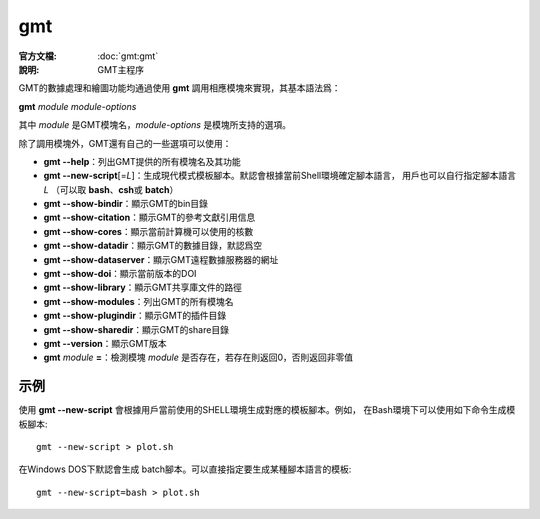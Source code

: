.. index:: ! gmt

gmt
===

:官方文檔: :doc:`gmt:gmt`
:說明: GMT主程序

GMT的數據處理和繪圖功能均通過使用 **gmt** 調用相應模塊來實現，其基本語法爲：

**gmt** *module* *module-options*

其中 *module* 是GMT模塊名，\ *module-options* 是模塊所支持的選項。

除了調用模塊外，GMT還有自己的一些選項可以使用：

- **gmt --help**\ ：列出GMT提供的所有模塊名及其功能
- **gmt --new-script**\ [=\ *L*\]\ ：生成現代模式模板腳本。默認會根據當前Shell環境確定腳本語言，
  用戶也可以自行指定腳本語言 *L* （可以取 **bash**\ 、\ **csh**\ 或 **batch**\ ）
- **gmt --show-bindir**\ ：顯示GMT的bin目錄
- **gmt --show-citation**\ ：顯示GMT的參考文獻引用信息
- **gmt --show-cores**\ ：顯示當前計算機可以使用的核數
- **gmt --show-datadir**\ ：顯示GMT的數據目錄，默認爲空
- **gmt --show-dataserver**\ ：顯示GMT遠程數據服務器的網址
- **gmt --show-doi**\ ：顯示當前版本的DOI
- **gmt --show-library**\ ：顯示GMT共享庫文件的路徑
- **gmt --show-modules**\ ：列出GMT的所有模塊名
- **gmt --show-plugindir**\ ：顯示GMT的插件目錄
- **gmt --show-sharedir**\ ：顯示GMT的share目錄
- **gmt --version**\ ：顯示GMT版本
- **gmt** *module* **=**\ ：檢測模塊 *module* 是否存在，若存在則返回0，否則返回非零值

示例
----

使用 **gmt --new-script** 會根據用戶當前使用的SHELL環境生成對應的模板腳本。例如，
在Bash環境下可以使用如下命令生成模板腳本::

    gmt --new-script > plot.sh

在Windows DOS下默認會生成 batch腳本。可以直接指定要生成某種腳本語言的模板::

    gmt --new-script=bash > plot.sh
